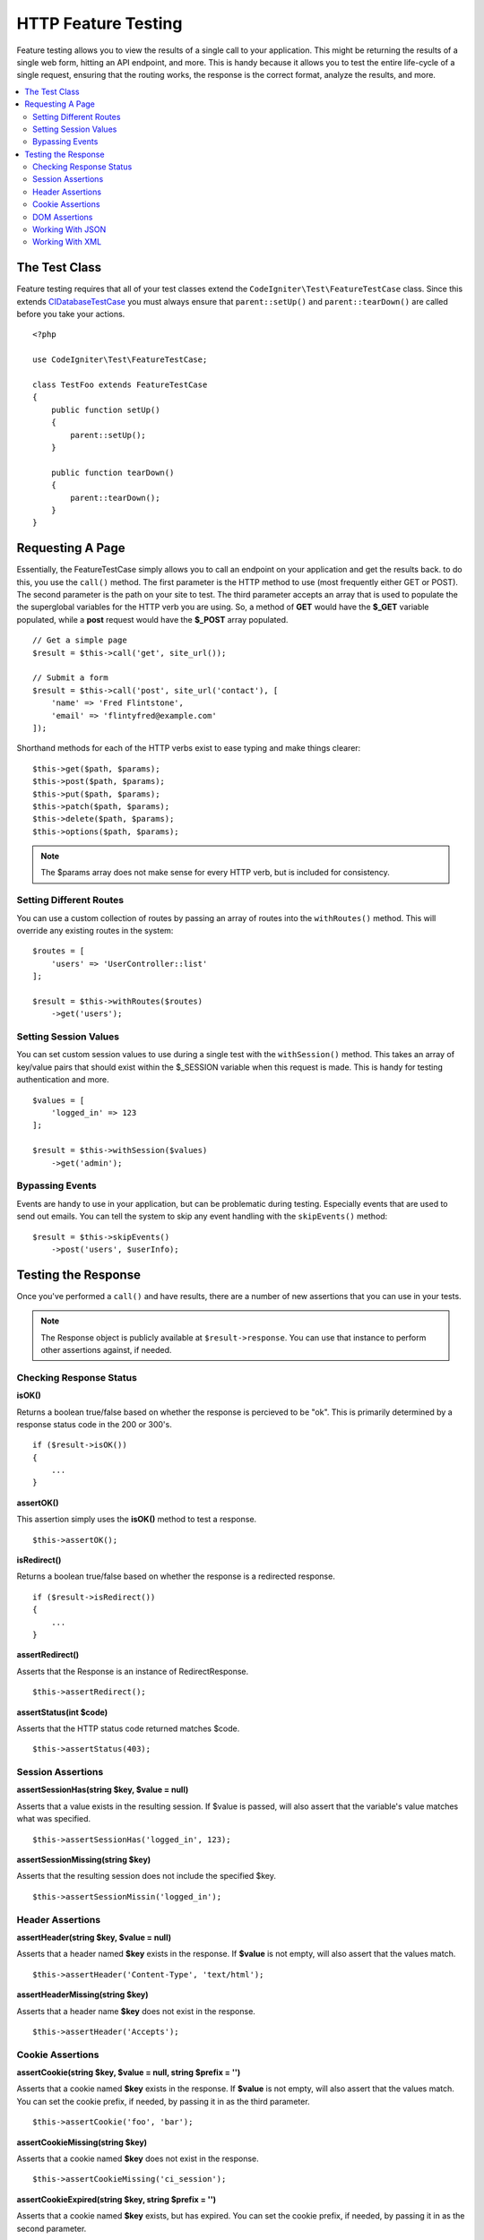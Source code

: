 ####################
HTTP Feature Testing
####################

Feature testing allows you to view the results of a single call to your application. This might be returning the
results of a single web form, hitting an API endpoint, and more. This is handy because it allows you to test the entire
life-cycle of a single request, ensuring that the routing works, the response is the correct format, analyze the results,
and more.

.. contents::
    :local:
    :depth: 2

The Test Class
==============

Feature testing requires that all of your test classes extend the ``CodeIgniter\Test\FeatureTestCase`` class. Since this
extends `CIDatabaseTestCase </testing/database>`_ you must always ensure that ``parent::setUp()`` and ``parent::tearDown()``
are called before you take your actions.
::

    <?php

    use CodeIgniter\Test\FeatureTestCase;

    class TestFoo extends FeatureTestCase
    {
        public function setUp()
        {
            parent::setUp();
        }

        public function tearDown()
        {
            parent::tearDown();
        }
    }

Requesting A Page
=================

Essentially, the FeatureTestCase simply allows you to call an endpoint on your application and get the results back.
to do this, you use the ``call()`` method. The first parameter is the HTTP method to use (most frequently either GET or POST).
The second parameter is the path on your site to test. The third parameter accepts an array that is used to populate the
the superglobal variables for the HTTP verb you are using. So, a method of **GET** would have the **$_GET** variable
populated, while a **post** request would have the **$_POST** array populated.
::

    // Get a simple page
    $result = $this->call('get', site_url());

    // Submit a form
    $result = $this->call('post', site_url('contact'), [
        'name' => 'Fred Flintstone',
        'email' => 'flintyfred@example.com'
    ]);

Shorthand methods for each of the HTTP verbs exist to ease typing and make things clearer::

    $this->get($path, $params);
    $this->post($path, $params);
    $this->put($path, $params);
    $this->patch($path, $params);
    $this->delete($path, $params);
    $this->options($path, $params);

.. note:: The $params array does not make sense for every HTTP verb, but is included for consistency.

Setting Different Routes
------------------------

You can use a custom collection of routes by passing an array of routes into the ``withRoutes()`` method. This will
override any existing routes in the system::

    $routes = [
        'users' => 'UserController::list'
    ];

    $result = $this->withRoutes($routes)
        ->get('users');

Setting Session Values
----------------------

You can set custom session values to use during a single test with the ``withSession()`` method. This takes an array
of key/value pairs that should exist within the $_SESSION variable when this request is made. This is handy for testing
authentication and more.
::

    $values = [
        'logged_in' => 123
    ];

    $result = $this->withSession($values)
        ->get('admin');

Bypassing Events
----------------

Events are handy to use in your application, but can be problematic during testing. Especially events that are used
to send out emails. You can tell the system to skip any event handling with the ``skipEvents()`` method::

    $result = $this->skipEvents()
        ->post('users', $userInfo);


Testing the Response
====================

Once you've performed a ``call()`` and have results, there are a number of new assertions that you can use in your
tests.

.. note:: The Response object is publicly available at ``$result->response``. You can use that instance to perform
    other assertions against, if needed.

Checking Response Status
------------------------

**isOK()**

Returns a boolean true/false based on whether the response is percieved to be "ok". This is primarily determined by
a response status code in the 200 or 300's.
::

    if ($result->isOK())
    {
        ...
    }

**assertOK()**

This assertion simply uses the **isOK()** method to test a response.
::

    $this->assertOK();

**isRedirect()**

Returns a boolean true/false based on whether the response is a redirected response.
::

    if ($result->isRedirect())
    {
        ...
    }

**assertRedirect()**

Asserts that the Response is an instance of RedirectResponse.
::

    $this->assertRedirect();

**assertStatus(int $code)**

Asserts that the HTTP status code returned matches $code.
::

    $this->assertStatus(403);


Session Assertions
------------------

**assertSessionHas(string $key, $value = null)**

Asserts that a value exists in the resulting session. If $value is passed, will also assert that the variable's value
matches what was specified.
::

    $this->assertSessionHas('logged_in', 123);

**assertSessionMissing(string $key)**

Asserts that the resulting session does not include the specified $key.
::

    $this->assertSessionMissin('logged_in');


Header Assertions
-----------------

**assertHeader(string $key, $value = null)**

Asserts that a header named **$key** exists in the response. If **$value** is not empty, will also assert that
the values match.
::

    $this->assertHeader('Content-Type', 'text/html');

**assertHeaderMissing(string $key)**

Asserts that a header name **$key** does not exist in the response.
::

    $this->assertHeader('Accepts');



Cookie Assertions
-----------------

**assertCookie(string $key, $value = null, string $prefix = '')**

Asserts that a cookie named **$key** exists in the response. If **$value** is not empty, will also assert that
the values match. You can set the cookie prefix, if needed, by passing it in as the third parameter.
::

    $this->assertCookie('foo', 'bar');

**assertCookieMissing(string $key)**

Asserts that a cookie named **$key** does not exist in the response.
::

    $this->assertCookieMissing('ci_session');

**assertCookieExpired(string $key, string $prefix = '')**

Asserts that a cookie named **$key** exists, but has expired. You can set the cookie prefix, if needed, by passing it
in as the second parameter.
::

    $this->assertCookieExpired('foo');


DOM Assertions
--------------

You can perform tests to see if specific elements/text/etc exist with the body of the response with the following
assertions.

**assertSee(string $search = null, string $element = null)**

Asserts that text/HTML is on the page, either by itself or - more specifically - within
a tag, as specified by type, class, or id::

    // Check that "Hello World" is on the page
    $this->assertSee('Hello World');
    // Check that "Hello World" is within an h1 tag
    $this->assertS('Hello World', 'h1');
    // Check that "Hello World" is within an element with the "notice" class
    $this->assertS('Hello World', '.notice');
    // Check that "Hello World" is within an element with id of "title"
    $this->assertS('Hellow World', '#title');


**assertDontSee(string $search = null, string $element = null)**

Asserts the exact opposite of the **assertSee()** method::

    // Checks that "Hello World" does NOT exist on the page
    $results->dontSee('Hello World');
    // Checks that "Hellow World" does NOT exist within any h1 tag
    $results->dontSee('Hello World', 'h1');

**assertSeeElement(string $search)**

Similar to **assertSee()**, however this only checks for an existing element. It does not check for specific text::

    // Check that an element with class 'notice' exists
    $results->seeElement('.notice');
    // Check that an element with id 'title' exists
    $results->seeElement('#title')

**assertDontSeeElement(string $search)**

Similar to **assertSee()**, however this only checks for an existing element that is missing. It does not check for
specific text::

    // Verify that an element with id 'title' does NOT exist
    $results->dontSeeElement('#title');

**assertSeeLink(string $text, string $details=null)**

Asserts that an anchor tag is found with matching **$text** as the body of the tag::

    // Check that a link exists with 'Upgrade Account' as the text::
    $results->seeLink('Upgrade Account');
    // Check that a link exists with 'Upgrade Account' as the text, AND a class of 'upsell'
    $results->seeLink('Upgrade Account', '.upsell');

**assertSeeInField(string $field, string $value=null)**

Asserts that an input tag exists with the name and value::

    // Check that an input exists named 'user' with the value 'John Snow'
    $results->seeInField('user', 'John Snow');
    // Check a multi-dimensional input
    $results->seeInField('user[name]', 'John Snow');



Working With JSON
-----------------

Responses will frequently contain JSON responses, especially when working with API methods. The following methods
can help to test the responses.

**getJSON()**

This method will return the body of the response as a JSON string::

    // Response body is this:
    ['foo' => 'bar']

    $json = $result->getJSON();

    // $json is this:
    {
        "foo": "bar"
    }

.. note:: Be aware that the JSON string will be pretty-printed in the result.

**assertJSONFragment(array $fragment)**

Asserts that $fragment is found within the JSON response. It does not need to match the entire JSON value.

::

    // Response body is this:
    [
        'config' => ['key-a', 'key-b']
    ]

    // Is true
    $this->assertJSONFragment(['config' => ['key-a']);

.. note:: This simply uses phpUnit's own `assertArraySubset() <https://phpunit.readthedocs.io/en/7.1/assertions.html#assertarraysubset>`_
    method to do the comparison.

**assertJSONExact($test)**

Similar to **assertJSONFragment()**, but checks the entire JSON response to ensure exact matches.


Working With XML
----------------

**getXML()**

If your application returns XML, you can retrieve it through this method.

